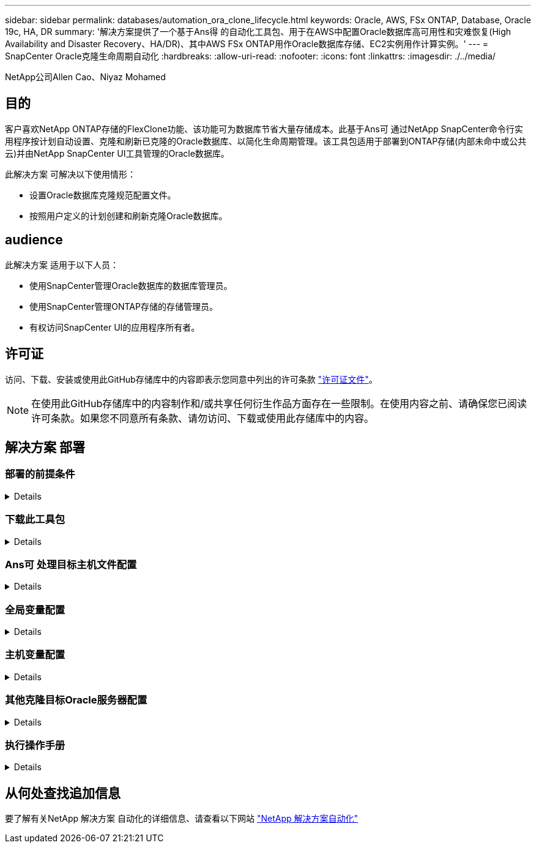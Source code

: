 ---
sidebar: sidebar 
permalink: databases/automation_ora_clone_lifecycle.html 
keywords: Oracle, AWS, FSx ONTAP, Database, Oracle 19c, HA, DR 
summary: '解决方案提供了一个基于Ans得 的自动化工具包、用于在AWS中配置Oracle数据库高可用性和灾难恢复(High Availability and Disaster Recovery、HA/DR)、其中AWS FSx ONTAP用作Oracle数据库存储、EC2实例用作计算实例。' 
---
= SnapCenter Oracle克隆生命周期自动化
:hardbreaks:
:allow-uri-read: 
:nofooter: 
:icons: font
:linkattrs: 
:imagesdir: ./../media/


NetApp公司Allen Cao、Niyaz Mohamed



== 目的

客户喜欢NetApp ONTAP存储的FlexClone功能、该功能可为数据库节省大量存储成本。此基于Ans可 通过NetApp SnapCenter命令行实用程序按计划自动设置、克隆和刷新已克隆的Oracle数据库、以简化生命周期管理。该工具包适用于部署到ONTAP存储(内部未命中或公共云)并由NetApp SnapCenter UI工具管理的Oracle数据库。

此解决方案 可解决以下使用情形：

* 设置Oracle数据库克隆规范配置文件。
* 按照用户定义的计划创建和刷新克隆Oracle数据库。




== audience

此解决方案 适用于以下人员：

* 使用SnapCenter管理Oracle数据库的数据库管理员。
* 使用SnapCenter管理ONTAP存储的存储管理员。
* 有权访问SnapCenter UI的应用程序所有者。




== 许可证

访问、下载、安装或使用此GitHub存储库中的内容即表示您同意中列出的许可条款 link:https://github.com/NetApp/na_ora_hadr_failover_resync/blob/master/LICENSE.TXT["许可证文件"^]。


NOTE: 在使用此GitHub存储库中的内容制作和/或共享任何衍生作品方面存在一些限制。在使用内容之前、请确保您已阅读许可条款。如果您不同意所有条款、请勿访问、下载或使用此存储库中的内容。



== 解决方案 部署



=== 部署的前提条件

[%collapsible]
====
部署需要满足以下前提条件。

....
Ansible controller:
  Ansible v.2.10 and higher
  ONTAP collection 21.19.1
  Python 3
  Python libraries:
    netapp-lib
    xmltodict
    jmespath
....
....
SnapCenter server:
  version 5.0
  backup policy configured
  Source database protected with a backup policy
....
....
Oracle servers:
  Source server managed by SnapCenter
  Target server managed by SnapCenter
  Target server with identical Oracle software stack as source server installed and configured
....
====


=== 下载此工具包

[%collapsible]
====
[source, cli]
----
git clone https://bitbucket.ngage.netapp.com/scm/ns-bb/na_oracle_clone_lifecycle.git
----
====


=== Ans可 处理目标主机文件配置

[%collapsible]
====
该工具包包含一个主机文件、用于定义运行Ands得以 执行的Playbook的目标。通常、它是目标Oracle克隆主机。下面是一个示例文件。主机条目包括目标主机IP地址以及用于管理员用户访问主机以执行克隆或刷新命令的ssh密钥。

# Oracle克隆主机

....
[clone_1]
ora_04.cie.netapp.com ansible_host=10.61.180.29 ansible_ssh_private_key_file=ora_04.pem
....
 [clone_2]
 [clone_3]
====


=== 全局变量配置

[%collapsible]
====
AnsablePlaybooks从多个变量文件中获取变量输入。下面是一个全局变量文件vars.yml示例。

 # ONTAP specific config variables
 # SnapCtr specific config variables
....
snapctr_usr: xxxxxxxx
snapctr_pwd: 'xxxxxxxx'
....
 backup_policy: 'Oracle Full offline Backup'
 # Linux specific config variables
 # Oracle specific config variables
====


=== 主机变量配置

[%collapsible]
====
主机变量在名为｛｛host_name｝｝.yml的host_vars目录中定义。以下是显示典型配置的目标Oracle主机变量文件ora_04.cie.netapp.com.yml的示例。

 # User configurable Oracle clone db host specific parameters
....
# Source database to clone from
source_db_sid: NTAP1
source_db_host: ora_03.cie.netapp.com
....
....
# Clone database
clone_db_sid: NTAP1DEV
....
 snapctr_obj_id: '{{ source_db_host }}\{{ source_db_sid }}'
====


=== 其他克隆目标Oracle服务器配置

[%collapsible]
====
克隆目标Oracle服务器应与安装并修补的源Oracle服务器具有相同的Oracle软件堆栈。Oracle用户.bash_profile已配置$oracle_base和$oracle_home。此外、$oracle_home变量应与源Oracle服务器设置匹配。下面是一个示例。

 # .bash_profile
....
# Get the aliases and functions
if [ -f ~/.bashrc ]; then
        . ~/.bashrc
fi
....
....
# User specific environment and startup programs
export ORACLE_BASE=/u01/app/oracle
export ORACLE_HOME=/u01/app/oracle/product/19.0.0/NTAP1
....
====


=== 执行操作手册

[%collapsible]
====
共有三本使用SnapCenter命令行界面实用程序执行Oracle数据库克隆生命周期的操作手册。

. 安装Andsone控制器的前提条件-仅一次。
+
[source, cli]
----
ansible-playbook -i hosts ansible_requirements.yml
----
. 设置克隆规范文件—仅一次。
+
[source, cli]
----
ansible-playbook -i hosts clone_1_setup.yml -u admin -e @vars/vars.yml
----
. 使用shell脚本定期从crontab创建和刷新克隆数据库、以调用刷新操作手册。
+
[source, cli]
----
0 */4 * * * /home/admin/na_oracle_clone_lifecycle/clone_1_refresh.sh
----


对于其他克隆数据库、请创建一个单独的CLONE n_setup.yml和CLONE n_refresh .yml以及CLONE n_refresh。在host_vars目录中相应地配置"Andsvey"目标主机和hostname.yml文件。

====


== 从何处查找追加信息

要了解有关NetApp 解决方案 自动化的详细信息、请查看以下网站 link:../automation/automation_introduction.html["NetApp 解决方案自动化"^]
